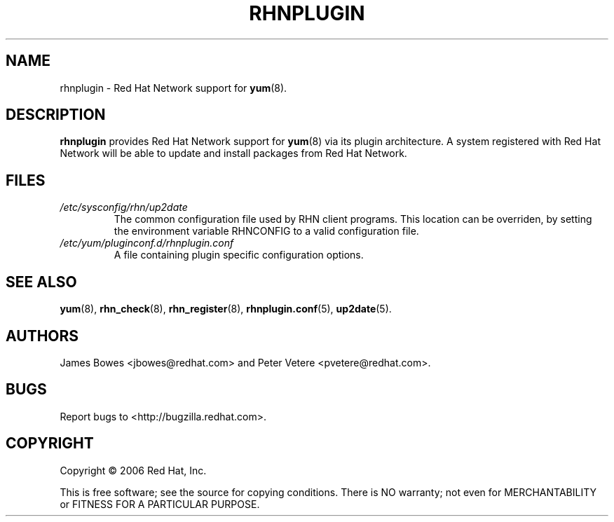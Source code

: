 .\" Copyright 2006 Red Hat, Inc.
.\"
.\" This man page is free documentation; you can redistribute it and/or modify
.\" it under the terms of the GNU General Public License as published by
.\" the Free Software Foundation; either version 2 of the License, or
.\" (at your option) any later version.
.\"
.\" This program is distributed in the hope that it will be useful,
.\" but WITHOUT ANY WARRANTY; without even the implied warranty of
.\" MERCHANTABILITY or FITNESS FOR A PARTICULAR PURPOSE.  See the
.\" GNU General Public License for more details.
.\"
.\" You should have received a copy of the GNU General Public License
.\" along with this man page; if not, write to the Free Software
.\" Foundation, Inc., 675 Mass Ave, Cambridge, MA 02139, USA.
.\"
.TH "RHNPLUGIN" "8" "2006 November 13" "Linux" "Red Hat, Inc."
.SH NAME

rhnplugin \- Red Hat Network support for \fByum\fP(8).

.SH DESCRIPTION

.PP
\fBrhnplugin\fP provides Red Hat Network support for \fByum\fP(8) via its
plugin architecture. A system registered with Red Hat Network will be able to
update and install packages from Red Hat Network.

.SH FILES

.IP \fI/etc/sysconfig/rhn/up2date\fP
The common configuration file used by RHN client programs.
This location can be overriden, by setting the environment variable RHNCONFIG
to a valid configuration file.
.br
.IP \fI/etc/yum/pluginconf.d/rhnplugin.conf\fP
A file containing plugin specific configuration options.

.SH "SEE ALSO"

.PP
\fByum\fP(8), \fBrhn_check\fP(8), \fBrhn_register\fP(8), \fBrhnplugin.conf\fP(5), \fBup2date\fP(5).

.SH AUTHORS
.PP
James Bowes <jbowes@redhat.com> and Peter Vetere <pvetere@redhat.com>.

.SH "BUGS"
.PP
Report bugs to <http://bugzilla.redhat.com>.

.SH COPYRIGHT

.PP
Copyright \(co 2006 Red Hat, Inc.

.PP
This is free software; see the source for copying conditions.  There is 
NO warranty; not even for MERCHANTABILITY or FITNESS FOR A PARTICULAR PURPOSE.
